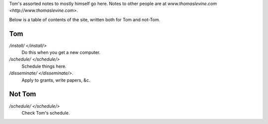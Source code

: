 Tom's assorted notes to mostly himself go here.
Notes to other people are at
`www.thomaslevine.com <http://www.thomaslevine.com>`.

Below is a table of contents of the site, written
both for Tom and not-Tom.

Tom
---

`/install/ </install/>`
    Do this when you get a new computer.

`/schedule/ </schedule/>`
    Schedule things here.

`/disseminate/ </disseminate/>`.
    Apply to grants, write papers, &c.

Not Tom
-------

`/schedule/ </schedule/>`
    Check Tom's schedule.
